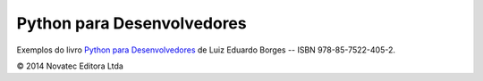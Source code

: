 ===========================
Python para Desenvolvedores
===========================

Exemplos do livro `Python para Desenvolvedores <http://novatec.com.br/livros/pythondesenvolvedores/>`_ de Luiz Eduardo Borges -- ISBN 978-85-7522-405-2.

© 2014 Novatec Editora Ltda
